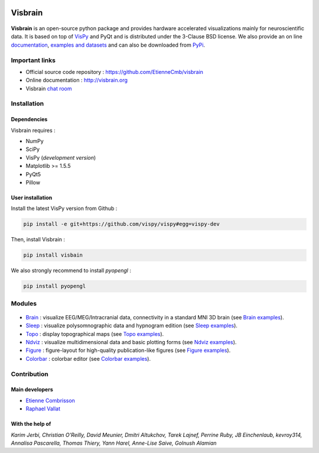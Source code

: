.. -*- mode: rst -*-

.. image:: https://travis-ci.org/EtienneCmb/visbrain.svg?branch=master
    :target: https://travis-ci.org/EtienneCmb/visbrain

.. image:: https://codecov.io/gh/EtienneCmb/visbrain/branch/master/graph/badge.svg
  :target: https://codecov.io/gh/EtienneCmb/visbrain

.. image:: https://badge.fury.io/py/visbrain.svg
  :target: https://badge.fury.io/py/visbrain
    
Visbrain
########

.. figure::  https://github.com/EtienneCmb/visbrain/blob/master/docs/picture/visbrain.png
   :align:   center


**Visbrain** is an open-source python package and provides hardware accelerated visualizations mainly for neuroscientific data. It is based on top of `VisPy <http://vispy.org/>`_ and PyQt and is distributed under the 3-Clause BSD license. We also provide an on line `documentation <http://visbrain.org>`_, `examples and datasets <http://visbrain.org/auto_examples/>`_ and can also be downloaded from `PyPi <https://pypi.python.org/pypi/visbrain/>`_.

Important links
===============

* Official source code repository : https://github.com/EtienneCmb/visbrain
* Online documentation : http://visbrain.org
* Visbrain `chat room <https://gitter.im/visbrain-python/chatroom?utm_source=share-link&utm_medium=link&utm_campaign=share-link>`_


Installation
============

Dependencies
------------

Visbrain requires :

* NumPy
* SciPy
* VisPy (*development version*)
* Matplotlib >= 1.5.5
* PyQt5
* Pillow

User installation
-----------------

Install the latest VisPy version from Github :

.. code-block:: shell

    pip install -e git+https://github.com/vispy/vispy#egg=vispy-dev

Then, install Visbrain :

.. code-block:: shell

    pip install visbain

We also strongly recommend to install *pyopengl* :

.. code-block:: shell

    pip install pyopengl

Modules
=======

.. figure::  https://github.com/EtienneCmb/visbrain/blob/master/docs/picture/visbrain_readme.png
   :align:   center

* `Brain <http://visbrain.org/brain.html>`_ : visualize EEG/MEG/Intracranial data, connectivity in a standard MNI 3D brain (see `Brain examples <http://visbrain.org/auto_examples/index.html#brain-examples>`_).
* `Sleep <http://visbrain.org/sleep.html>`_ : visualize polysomnographic data and hypnogram edition (see `Sleep examples <http://visbrain.org/auto_examples/index.html#sleep-examples>`_).
* `Topo <http://visbrain.org/topo.html>`_ : display topographical maps (see `Topo examples <http://visbrain.org/auto_examples/index.html#topoplot-examples>`_).
* `Ndviz <http://visbrain.org/ndviz.html>`_ : visualize multidimensional data and basic plotting forms (see `Ndviz examples <http://visbrain.org/auto_examples/index.html#ndviz-examples>`_).
* `Figure <http://visbrain.org/figure.html>`_ : figure-layout for high-quality publication-like figures (see `Figure examples <http://visbrain.org/auto_examples/index.html#figure-examples>`_).
* `Colorbar <http://visbrain.org/colorbar.html>`_ : colorbar editor (see `Colorbar examples <http://visbrain.org/auto_examples/index.html#colorbar-examples>`_).

.. Brain
.. -----

.. The `Brain <http://etiennecmb.github.io/visbrain/brain.html>`_ module is primarily designed for visualizations within a 3D opaque/transparent brain and can be used for :

.. * Integrate EEG/MEG/Intracranial sources/electrodes and connectivity.
.. * Display Regions of Interest (ROI) based either on Brodmann or AAL atlases.
.. * Project source's activity onto the brain/ROI surface.
.. * An extended control of colors. 
.. * Export in HD pictures with auto-cropping functionalities.
.. * GUI or command line control.
.. * `Brain xxamples and datasets <https://github.com/EtienneCmb/visbrain/tree/master/examples/brain>`_.

.. .. figure::  https://github.com/EtienneCmb/visbrain/blob/master/docs/picture/example.png
..    :align:   center

.. Sleep
.. -----

.. `Sleep <http://etiennecmb.github.io/visbrain/sleep.html>`_ is a GUI based module for sleep data visualization and edition under Python. Main functionalities are :

.. * Load BrainVision, Micromed or European Data Format. Other file formats can be loaded using `MNE Python <http://mne-tools.github.io/stable/python_reference.html?highlight=io#module-mne.io>`_ and then pass as raw data.
.. * Visualize polysomnographic data / spectrogram / topographic maps.
.. * Load, edit and save hypnogram data or as publication-ready figures.
.. * Perform automatic event detections (Spindles / REM / Peaks / Slow waves / K-complex / Muscle twitches).
.. * Signal processing tools (filtering / wavelets / power...) and re-referencing (either to a single channel, common average or bipolarization).
.. * `Sleep examples and datasets <https://drive.google.com/drive/folders/0B6vtJiCQZUBvRjc3cFFYcmFIeW8?usp=sharing>`_.

.. .. figure::  https://github.com/EtienneCmb/visbrain/blob/master/docs/picture/Sleep_main.png
..    :align:   center

.. Ndviz
.. -----

.. `Ndviz <http://etiennecmb.github.io/visbrain/ndviz.html>`_ was designed to visualize multidimensional data and also includes basic plots :

.. * Visualize large datasets into a grid.
.. * Basic plotting forms (continuous line / cloud of points / image).
.. * Compute histogram / spectrogram.
.. * Swap data dimensions from the GUI.
.. * `Ndviz examples <https://github.com/EtienneCmb/visbrain/tree/master/examples/ndviz>`_.

.. .. figure::  https://github.com/EtienneCmb/visbrain/blob/master/docs/picture/ndviz_example.png
..    :align:   center

.. Figure
.. ------

.. `Figure <http://etiennecmb.github.io/visbrain/figure.html>`_ is the only module which do not rely on a GUI or VisPy. It's a Matplotlib wrapper to simplify scientific figures production and allows :

.. * Load images and grid disposition.
.. * Add x/y labels and titles.
.. * Simple colorbar control.
.. * Export the final figure with dpi control.
.. * `Figure examples <https://github.com/EtienneCmb/visbrain/tree/master/examples/figure>`_.


Contribution
============

Main developers
---------------

* `Etienne Combrisson <http://etiennecmb.github.io>`_
* `Raphael Vallat <https://raphaelvallat.github.io>`_

With the help of
----------------

*Karim Jerbi, Christian O'Reilly, David Meunier, Dmitri Altukchov, Tarek Lajnef, Perrine Ruby, JB Einchenlaub, kevroy314, Annalisa Pascarella, Thomas Thiery, Yann Harel, Anne-Lise Saive, Golnush Alamian*
